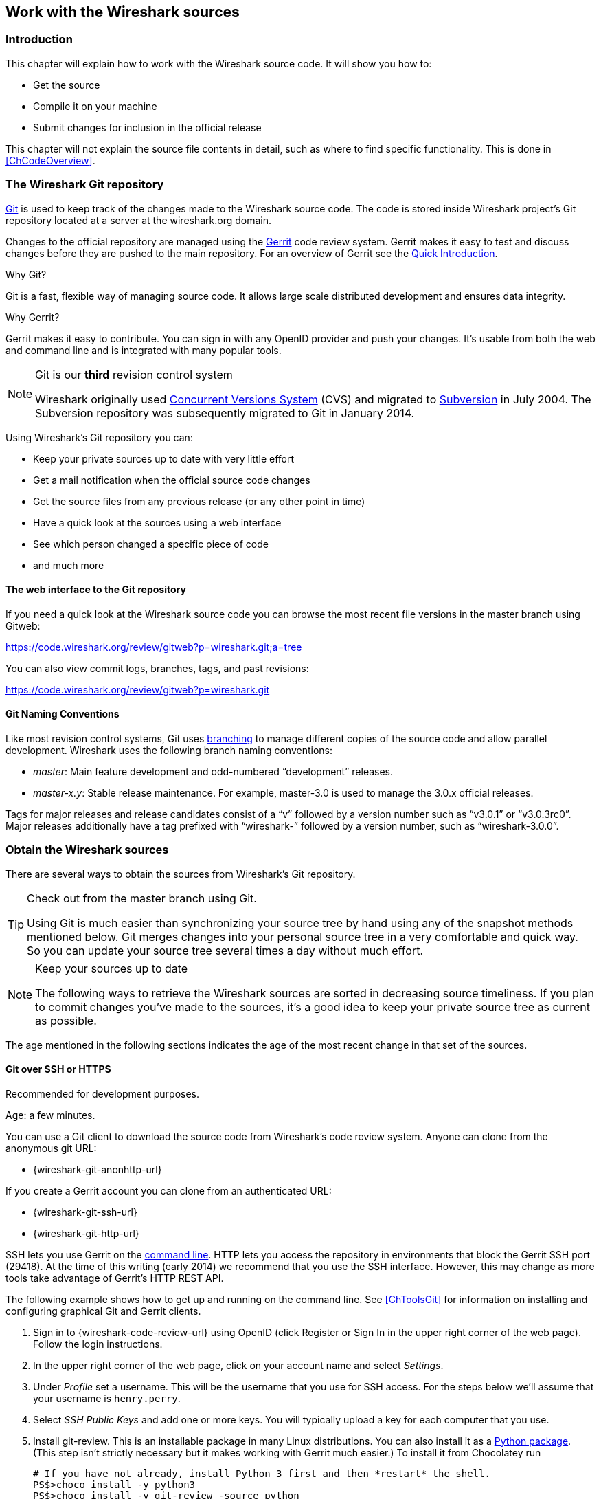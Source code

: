// WSDG Chapter Sources

[[ChapterSources]]

== Work with the Wireshark sources

[[ChSrcIntro]]

=== Introduction

This chapter will explain how to work with the Wireshark source code.
It will show you how to:

* Get the source

* Compile it on your machine

* Submit changes for inclusion in the official release

This chapter will not explain the source file contents in detail,
such as where to find specific functionality. This is done in
<<ChCodeOverview>>.

[[ChSrcGitRepository]]

=== The Wireshark Git repository

http://git-scm.com/[Git] is used to keep track of the changes made to the
Wireshark source code. The code is stored inside Wireshark project’s Git
repository located at a server at the wireshark.org domain.

Changes to the official repository are managed using the
https://www.gerritcodereview.com/[Gerrit] code review system. Gerrit
makes it easy to test and discuss changes before they are
pushed to the main repository. For an overview of Gerrit see the
https://code.wireshark.org/review/Documentation/intro-quick.html[Quick
Introduction].

.Why Git?

Git is a fast, flexible way of managing source code. It allows large
scale distributed development and ensures data integrity.

.Why Gerrit?

Gerrit makes it easy to contribute. You can sign in with any OpenID
provider and push your changes. It’s usable from both the web and
command line and is integrated with many popular tools.

.Git is our *third* revision control system
[NOTE]
====
Wireshark originally used http://www.nongnu.org/cvs/[Concurrent Versions System]
(CVS) and migrated to http://subversion.apache.org/[Subversion] in July 2004.
The Subversion repository was subsequently migrated to Git in January 2014.
====

Using Wireshark’s Git repository you can:

* Keep your private sources up to date with very little effort
* Get a mail notification when the official source code changes
* Get the source files from any previous release (or any other point in time)
* Have a quick look at the sources using a web interface
* See which person changed a specific piece of code
* and much more

[[ChSrcWebInterface]]

==== The web interface to the Git repository

If you need a quick look at the Wireshark source code you can
browse the most recent file versions in the master branch using Gitweb:

https://code.wireshark.org/review/gitweb?p=wireshark.git;a=tree

You can also view commit logs, branches, tags, and past revisions:

https://code.wireshark.org/review/gitweb?p=wireshark.git

==== Git Naming Conventions

Like most revision control systems, Git uses
http://en.wikipedia.org/wiki/Branching_%28revision_control%29[branching] to
manage different copies of the source code and allow parallel development.
Wireshark uses the following branch naming conventions:

* _master_: Main feature development and odd-numbered “development” releases.
* _master-x.y_: Stable release maintenance. For example, master-3.0 is used
  to manage the 3.0.x official releases.

Tags for major releases and release candidates consist of a “v” followed
by a version number such as “v3.0.1” or “v3.0.3rc0”. Major releases
additionally have a tag prefixed with “wireshark-” followed by a version
number, such as “wireshark-3.0.0”.

[[ChSrcObtain]]

=== Obtain the Wireshark sources

There are several ways to obtain the sources from Wireshark’s Git
repository.

[TIP]
.Check out from the master branch using Git.
====
Using Git is much easier than synchronizing your source tree by hand using any
of the snapshot methods mentioned below. Git merges changes into your
personal source tree in a very comfortable and quick way. So you can update your
source tree several times a day without much effort.
====

[NOTE]
.Keep your sources up to date
====
The following ways to retrieve the Wireshark sources are sorted in
decreasing source timeliness.  If you plan to commit changes you've
made to the sources, it’s a good idea to keep your private source
tree as current as possible.
====

The age mentioned in the following sections indicates the age of the
most recent change in that set of the sources.

[[ChSrcAnon]]
// Retain ChSrcAnon for backward compatibility
[[ChSrcGit]]

==== Git over SSH or HTTPS

Recommended for development purposes.

Age: a few minutes.

You can use a Git client to download the source code from Wireshark’s code
review system. Anyone can clone from the anonymous git URL:

* {wireshark-git-anonhttp-url}

If you create a Gerrit account you can clone from an authenticated URL:

* {wireshark-git-ssh-url}
* {wireshark-git-http-url}

SSH lets you use Gerrit on the
https://code.wireshark.org/review/Documentation/cmd-index.html#_server[command line].
HTTP lets you access the repository in environments that block the Gerrit SSH
port (29418). At the time of this writing (early 2014) we recommend that
you use the SSH interface. However, this may change as more tools take
advantage of Gerrit’s HTTP REST API.

The following example shows how to get up and running on the command
line. See <<ChToolsGit>> for information on installing and configuring
graphical Git and Gerrit clients.

. Sign in to {wireshark-code-review-url} using OpenID (click Register or Sign
In in the upper right corner of the web page). Follow the login instructions.

. In the upper right corner of the web page, click on your account name and
select _Settings_.

. Under _Profile_ set a username. This will be the username that
you use for SSH access. For the steps below we'll assume that your
username is `henry.perry`.

. Select _SSH Public Keys_ and add one or more keys. You will typically
upload a key for each computer that you use.

. Install git-review. This is an installable package
in many Linux distributions. You can also install it as a
https://pypi.python.org/pypi/git-review[Python package]. (This step
isn't strictly necessary but it makes working with Gerrit much easier.)
To install it from Chocolatey run
+
--
----
# If you have not already, install Python 3 first and then *restart* the shell.
PS$>choco install -y python3
PS$>choco install -y git-review -source python
# Make sure that "git-review" is present in our path (edit the version as needed).
PS$>$userpath = [Environment]::GetEnvironmentVariable("Path", [EnvironmentVariableTarget]::User)
PS$>$userpath += ";C:\Python37\Scripts"
PS$>[Environment]::SetEnvironmentVariable("Path", $userpath, [EnvironmentVariableTarget]::User)
PS$>RefreshEnv
----
--

. Now on to the command line. First, make sure `git` works:
+
--
----
$ git --version
----
--

. If this is your first time using Git, make sure your username and
email address are configured. This is particularly important if you
plan on uploading changes.
+
--
----
$ git config --global user.name "Henry Perry"
$ git config --global user.email henry.perry@example.com
----
--

. Next, clone the Wireshark repository:
+
--
----
$ git clone ssh://henry.perry@code.wireshark.org:29418/wireshark
----
The clone only has to be done once. This will copy all the sources
(including directories) from the server to your machine and check out
the latest version. This may take some time depending on the speed of your
internet connection.
--

. Then set up the git pre-commit hook and the push address:
+
--
----
$ cd wireshark
$ cp tools/pre-commit .git/hooks/
$ git config --add remote.origin.push HEAD:refs/for/master
----
This will run a few basic checks on commit to make sure that the code
does not contain trivial errors. It will also warn if it is out of sync
with its master copy in the tools/ directory.
The change in the push address is necessary: We have an asymmetric
process for pulling and pushing because of gerrit.
--

. Initialize git-review.
+
--
----
$ git review -s
----
This prepares your local repository for use with Gerrit, including
installing the `commit-msg` hook script.
--

[[ChSrcSVNWeb]]
// Retain ChSrcSVNWeb for backward compatibility
[[ChSrcGitWeb]]

==== Git web interface

Recommended for informational purposes only, as only individual files can
be downloaded.

Age: a few minutes (same as anonymous Git access).

The entire source tree of the Git repository is available via a web
interface at {wireshark-code-browse-url}. You can view each revision of
a particular file, as well as diffs between different revisions. You can
also download individual files but not entire directories.


[[ChSrcBuildbot]]

==== Buildbot Snapshots

Recommended for development purposes, if direct Git access isn't
possible (e.g. because of a restrictive firewall).

Age: some number of minutes (a bit older than the Git access).

The Buildbot server will automatically start to generate a snapshot of
Wireshark’s source tree after a source code change is committed. These
snapshots can be found at {wireshark-snapshots-url}.

If Git access isn't possible, e.g. if the connection to the server
isn't possible because of a corporate firewall, the sources can be
obtained by downloading the Buildbot snapshots. However, if you are
going to maintain your sources in parallel to the "official" sources
for some time, it’s recommended to use the anonymous (or authenticated)
Git access if possible (believe it, it will save you a lot of time).

[[ChSrcReleased]]

==== Released sources

Recommended for building pristine packages.

Age: from days to weeks.

The official source releases can be found at {wireshark-download-url}.
You should use these sources if you want to build Wireshark on your
platform for with minimal or no changes, such Linux distribution
packages.

The differences between the released sources and the sources in the
Git repository will keep on growing until the next release is made.
(At the release time, the released and latest Git repository
versions are identical again :-).

[[ChSrcUpdating]]


=== Update the Wireshark sources

After you've obtained the Wireshark sources for the first time,
you might want to keep them in sync with the sources at the upstream
Git repository.

[TIP]
.Take a look at the Buildbot first
====
As development evolves, the Wireshark sources are compilable
most of the time -- but not always. You should take a look at
{wireshark-buildbot-url} before fetching or pulling to make
sure the builds are in good shape.
====

[[ChSrcAnonUpdate]]
// Retain ChSrcAnonUpdate for backward compatibility
[[ChSrcGitUpdate]]

==== Update Using Git

After you clone Wireshark’s Git repository you can update
by running

[source,sh]
----
$ git status
$ git pull
----

Depending on your preferences and work habits you might want to run
`git pull --rebase` or `git checkout -b my-topic-branch origin/master`
instead.

Fetching should only take a few seconds, even on a slow internet
connection. It will update your local repository history with changes
from the official repository. If you and someone else have changed
the same file since the last update, Git will try to merge the changes
into your private file (this works remarkably well).

[[ChSrcZipUpdate]]


==== Update Using Source Archives

There are several ways to download the Wireshark source code (as
described in <<ChSrcObtain>>), but bringing the changes from the
official sources into your personal source tree is identical.

First of all, you will download the new `.tar.xz` file of the official
sources the way you did it the first time.

If you haven't changed anything in the sources, you could simply throw
away your old sources and reinstall everything just like the first time.
But be sure, that you really haven't changed anything. It might be a good
idea to simply rename the "old" dir to have it around, just in case you
remember later that you really did change something before.

If you have changed your source tree, you have to merge the official
changes since the last update into your source tree. You will install
the content of the `.tar.xz` file into a new directory and use a good
merge tool (e.g. http://winmerge.sourceforge.net/[]for Windows) to bring
your personal source tree in sync with the official sources again.

This method can be problematic and can be much more difficult and
error-prone than using Git.

[[ChSrcBuildFirstTime]]

=== Build Wireshark

The sources contain several documentation files. It’s a good idea to read these
files first. After obtaining the sources, tools and libraries, the first place
to look at is _doc/README.developer_. Inside you will find the latest
information for Wireshark development for all supported platforms.

.Build Wireshark before changing anything
[TIP]
====
It is a very good idea to first test your complete build environment
(including running and debugging Wireshark) before making any changes
to the source code (unless otherwise noted).
====

Building Wireshark for the first time depends on your platform.

==== Building on Unix

The recommended (and fastest) way to build Wireshark is with CMake and
Ninja:

[source,sh]
----
# Starting from your Wireshark source directory, create a build directory
# alongside it.
$ cd ..
$ mkdir wireshark-ninja
$ cd wireshark-ninja
# Assumes your source directory is named "wireshark".
$ cmake -G Ninja ../wireshark
$ ninja (or cmake --build .)
----

If you need to build with a non-standard configuration, you can run

[source,sh]
----
$ cmake -LH ../wireshark
----

to see what options you have.

==== Windows native

Follow the build procedure in <<ChWin32Build>> to build Wireshark.

After the build process has successfully finished, you should find a
`Wireshark.exe` and some other files in the `run\RelWithDebInfo` directory.

[[ChSrcRunFirstTime]]


=== Run generated Wireshark


[TIP]
.Beware of multiple Wiresharks
====
An already installed Wireshark may interfere with your newly generated
version in various ways. If you have any problems getting your Wireshark
running the first time, it might be a good idea to remove the previously
installed version first.
====

[[ChSrcRunFirstTimeUnix]]

==== Unix-like platforms

After a successful build you can run Wireshark right from the build
directory. Still the program would need to know that it’s being run from
the build directory and not from its install location. This has an impact
on the directories where the program can find the other parts and
relevant data files.


In order to run the Wireshark from the build directory set the environment
variable `WIRESHARK_RUN_FROM_BUILD_DIRECTORY` and run
Wireshark. If your platform is properly setup, your build directory and
current working directory are not in your PATH, so the
command line to launch Wireshark would be:

[source,sh]
----
$ WIRESHARK_RUN_FROM_BUILD_DIRECTORY=1 ./run/wireshark
----

There’s no need to run Wireshark as root user, you just won't be able to
capture. When you opt to run Wireshark this way, your terminal output can
be informative when things don't work as expected.


[[ChSrcRunFirstTimeWin32]]


==== Windows native

During the build all relevant program files are collected in a
subdirectory `run\RelWithDebInfo`. You can run the program from there by
launching the Wireshark.exe executable.

[[ChSrcDebug]]

=== Debug Your Generated Wireshark

[[ChSrcUnixDebug]]


==== Unix-Like Platforms

You can debug using command-line debuggers such as gdb, dbx, or lldb.
If you prefer a graphic debugger, you can use an IDE or debugging frontend
such as Qt Creator, CLion, or Eclipse.

Additional traps can be set on GLib by setting the `G_DEBUG` environment variable:

[source,sh]
----
$ G_DEBUG=fatal_criticals gdb wireshark
----

See https://developer.gnome.org/glib/stable/glib-running.html[]

[[ChSrcWin32Debug]]


==== Windows native

You can debug using the Visual Studio Debugger or WinDbg.  See the section
on using the <<ChToolsDebugger, Debugger Tools>>.

[[ChSrcChange]]


=== Make changes to the Wireshark sources

As the Wireshark developers are working on many different platforms, a lot of
editors are used to develop Wireshark (emacs, vi, Microsoft Visual Studio
and many, many others). There’s no "standard" or "default" development
environment.

There are several reasons why you might want to change the Wireshark
sources:

* Add support for a new protocol (a new dissector)

* Change or extend an existing dissector

* Fix a bug

* Implement a glorious new feature

The internal structure of the Wireshark sources will be described in
<<PartDevelopment>>.

.Ask the _wireshark-dev_ mailing list before you start a new development task.
[TIP]
====
If you have an idea what you want to add or change it’s a good idea to
contact the developer mailing list
(see <<ChIntroMailingLists>>)
and explain your idea. Someone else might already be working on the same
topic, so a duplicated effort can be reduced. Someone might also give you tips that
should be thought about (like side effects that are sometimes very
hard to see).
====

// XXX - Add a section on branching.

[[ChSrcContribute]]


=== Contribute your changes

If you have finished changing the Wireshark sources to suit your needs, you
might want to contribute your changes back to the Wireshark community. You gain
the following benefits by contributing your improvements:

* _It’s the right thing to do._ Other people who find your contributions useful
  will appreciate them, and you will know that you have helped people in the
  same way that the developers of Wireshark have helped you.

* _You get free enhancements._ By making your code public, other developers have
  a chance to make improvements, as there’s always room for improvements. In
  addition someone may implement advanced features on top of your code, which
  can be useful for yourself too.

* _You save time and effort._ The maintainers and developers of Wireshark will
  maintain your code as well, updating it when API changes or other changes are
  made, and generally keeping it in tune with what is happening with Wireshark.
  So if Wireshark is updated (which is done often), you can get a new Wireshark
  version from the website and your changes will already be included without any
  effort for you.

There’s no direct way to push changes to the Git repository. Only a few people
are authorised to actually make changes to the source code (check-in changed
files). If you want to submit your changes, you should upload them to the code
review system at {wireshark-code-review-url}. This requires you to set up git
as described at <<ChSrcGit>>.

[[ChSrcDiffWhat]]

// ==== What is a diff file (a patch)?
//
// A http://en.wikipedia.org/wiki/Diff[diff file]is a plain text file containing the differences between a pair of files
// (or a multiple of such file pairs).
//
// .A diff file is often also called a patch.
// [TIP]
// ====
// No matter what the name it can be used to patch an existing source file or tree with changes
// from somewhere else.
// ====
//
// The Wireshark community is using patches to transfer source code changes
// between the authors.
//
// A patch is both readable by humans and (as it is specially formatted) by
// some dedicated tools.
//
// Here is a small example of a patch for _file.h_that
// makes the second argument in cf_continue_tail()volatile.  It was created using _svn diff _,
// described below:
//
// [source,Diff]
// ----
// Index: file.h
// ===================================================================
// --- file.h      (revision 21134)
// +++ file.h      (revision 22401)
// @@ -142,7 +142,7 @@
//   * @param err the error code, if an error had occurred
//   * @return one of cf_read_status_t
//   */
// -cf_read_status_t cf_continue_tail(capture_file *cf, int to_read, int *err);
// +cf_read_status_t cf_continue_tail(capture_file *cf, volatile int to_read, int *err);
//
//  /**
//   * Finish reading from "end" of a capture file.
// ----
//
// The plus sign at the start of a line indicates an added line, a minus
// sign indicates a deleted line compared to the original sources.
//
// We prefer to use so called "unified" diff files in Wireshark development,
// three unchanged lines before and after the actual changed parts are
// included. This makes it much easier for a merge/patch tool to find
// the right place(s) to change in the existing sources.

[[ChSrcGeneratePatch]]

// ==== Generate a patch
//
// There are several ways to generate patches. The preferred way is to
// generate them from an updated Subversion tree, since it avoids
// unnecessary integration work.

[[ChSrcSVNDiff]]

//
// ===== Using the svn command-line client
//
// ----
// $ svn diff [changed_files] > svn.diff
// ----
//
// Use the command line svn client to generate a patch in the required format
// from the changes you've made to your working copy. If you leave out the
// name of the changed file the svn client searches for all changes in the
// working copy and usually produces a patch containing more than just the
// change you want to send. Therefore you should always check the produced
// patch file.
//
// If you've added a new file, e.g.
// _packet-myprotocol.c_, you can use `svn add` to add it to your local tree before generating the patch.
// Similarly, you can use `svn rm` for files that should be removed.

[[ChSrcSVNGUIDiff]]

// ===== Using the diff feature of the GUI Subversion clients
//
// Most (if not all) of the GUI Subversion clients (RapidSVN, TortoiseSVN, ...)
// have a built-in "diff" feature.
//
// If you use TortoiseSVN:
//
// TortoiseSVN (to be precise Subversion) keeps track of the files you have
// changed in the directories it controls, and will generate for you a
// unified diff file compiling the differences. To do so - after updating
// your sources from the SVN repository if needed - just right-click on the
// highest level directory and choose "TortoiseSVN" -> "Create patch...".
// You will be asked for a name and then the diff file will be created. The
// names of the files in the patch will be relative to the directory you have
// right-clicked on, so it will need to be applied on that level too.
//
// When you create the diff file, it will include any difference TortoiseSVN
// finds in files in and under the directory you have right-clicked on, and
// nothing else. This means that changes you might have made for your
// specific configuration - like modifying _config.nmake_ so that it uses
// your lib directory - will also be included, and you will need to remove
// these lines from the diff file. It also means that only changes will be
// recorded, i.e. if you have created new files -- say, a new
// _packet-xxx.c_ for a
// new protocol dissector -- it will not be included in the diff, you need to
// add it separately. And, of course, if you have been working separately in
// two different patches, the .diff file will include both topics, which is
// probably not a good idea.

[[ChSrcDiff]]

// ===== Using the diff tool
//
// A diff file is generated, by comparing two files or directories between
// your own working copy and the "official" source tree. So to be able to
// do a diff, you should
// have two source trees on your computer, one with your working copy
// (containing your changes), and one with the "official" source tree
// (hopefully the latest SVN files) from {wireshark-main-url}.
//
// If you have only changed a single file, you could type something like
// this:
//
// ----
// $ diff -r -u --strip-trailing-cr svn-file.c work-file.c > foo.diff
// ----
//
// To get a diff file for your complete directory (including
// subdirectories), you could type something like this:
//
// ----
// $ diff -N -r -u --strip-trailing-cr ./svn-dir ./working-dir > foo.diff
// ----
//
// It’s a good idea to run `make distclean` before the
// actual diff call, as this will remove a lot
// of temporary files which might be otherwise included in the diff. After
// doing the diff, you should edit the _foo.diff_ file and remove unnecessary
// things, like your private changes to the
// _config.nmake_ file.
//
//
// .Some useful diff options
// [options="header"]
// |===============
// |Option|Purpose
// |-N|Add new files when used in conjunction with -r.
// |-r|Recursively compare any subdirectories found.
// |-u|Output unified context.
// |--strip-trailing-cr|Strip trailing carriage return on input. This is useful for Win32
//
// |-x PAT|Exclude files that match PAT.
//       This could be something like -x *.obj to exclude all win32 object files.
// |===============
//
//
// The diff tool has a lot options; they can be listed with:
//
// ----
// diff --help
// ----

[[ChSrcGoodPatch]]

==== Some Tips For A Good Patch

Some tips that will make the merging of your changes into Git much more likely
(and you want exactly that, don't you?):

* _Use the latest Git sources._ It’s a good idea to work with the same
  sources that are used by the other developers. This usually makes it much
  easier to apply your patch. For information about the different ways to get
  the sources, see <<ChSrcObtain>>.

* _Update your sources just before making a patch._ For the same reasons as the
  previous point.

* _Inspect your patch carefully._ Run `git diff` and make sure you aren't
  adding, removing, or omitting anything you shouldn't.

// * _Do a "make clean" before generating the patch._ This removes a lot of
//   unneeded intermediate files (like object files) which can confuse the diff
//   tool generating a lot of unneeded stuff which you have to remove by hand from
//   the patch again.

// XXX - What *are* good topic names?
* _Find a good descriptive topic name for your patch._ Short, specific
  names are preferred. _snowcone-machine-protocol_ is good, your name or
  your company name isn't.

* _Don't put unrelated things into one large patch._ A few smaller patches are
  usually easier to apply (but also don't put every changed line into a separate
  patch).

In general, making it easier to understand and apply your patch by one of the
maintainers will make it much more likely (and faster) that it will actually be
applied.

.Please remember
[NOTE]
====
Wireshark is a volunteer effort. You aren't paying to have your code reviewed
and integrated.
====

[[ChSrcGoodCommitMessage]]

==== Writing a Good Commit Message

When running git commit, you will be prompted to describe the change. Here are
some guidelines on how to make that message actually useful to other people (and
to scripts that may try to parse it):

* _Provide a very brief description (under 60 characters) of the change in the first line._
If the change is specific to a single protocol, start this line with the abbreviated name
of the protocol and a colon. If the change is not complete yet prefix the line with [WIP]
to inform this change not to be submitted yet. This can later be removed.

* _Insert a single blank line after the first line._

* _Provide a detailed description of the change in the following lines_, breaking paragraphs
where needed. Limit each line to 80 characters. You can also add metadata at the bottom of
the commit message which will be used by Gerrit for searching and triggering Bugzilla
integration. Each line of the footer is of the form Label: value. There can be no extra
line-breaks between footer lines.

Wireshark currently supports the following metadata tags:

.Commit message tags
[options="header"]
|===============
|Tag|Meaning
|`Change-id`|A unique hash describing the change, which is generated automatically by
the git commit-msg hook which you installed during setup. This should not be changed,
even when rebasing or amending a commit following code review. If you pass --no-verify
to git commit you will have to add this line yourself.
|`Bug`|Make Gerrit automatically add a comment and close the given bug number when the
commit is merged. For use when the change does fully fix the issue.
|`Ping-Bug`|Make Gerrit just add a comment to the referenced bug. For use when the change
is related but does not fully fix the issue.
|===============

[NOTE]
====
The `Bug` and `Ping-Bug` tags are particularly useful if a capture file has been provided
via a Bugzilla entry in parallel with the change. All non-trivial fixes to dissectors
should try to do this.
====

Putting all that together, we get the following example:

[source]
----
MIPv6: fix dissection of Service Selection Identifier

APN field is not encoded as a dotted string so the first character is not a length

Bug: 10323
Change-Id: Ia62137c785d505e9d0f1536a333b421a85480741
----

[[ChSrcCodeRequirements]]

==== Code Requirements

The core maintainers have done a lot of work fixing bugs and making code
compile on the various platforms Wireshark supports.

To ensure Wireshark’s source code quality, and to reduce the workload of the
core maintainers, there are some things you should think about _before_
submitting a patch.

.Pay attention to the coding guidelines
[WARNING]
====
Ignoring the code requirements will make it very likely that your patch will
be rejected.
====

* _Follow the Wireshark source code style guide._ Just because something
  compiles on your platform, that doesn't mean it'll compile on all of the other
  platforms for which Wireshark is built. Wireshark runs on many platforms, and
  can be compiled with a number of different compilers. See <<ChCodeStyle>>for
  details.

* _Submit dissectors as built-in whenever possible._ Developing a new dissector
as a plugin is a good idea because compiling and testing is quicker, but it’s
best to convert dissectors to the built-in style before submitting for check in.
This reduces the number of files that must be installed with Wireshark and
ensures your dissector will be available on all platforms.
+
This is no hard-and-fast rule though. Many dissectors are straightforward so they
can easily be put into "the big pile", while some are ASN.1 based which takes a
different approach, and some multiple source file dissectors are more suitable to
be placed separately as plugins.

* _Ensure Wireshark Git Pre-Commit Hook is in the repository._  In your local
repository directory, there will be a .git/hooks/ directory, with sample git hooks
for running automatic actions before and after git commands. You can also
optionally install other hooks that you find useful.
+
In particular, the pre-commit hook will run every time you commit a change and can
be used to automatically check for various errors in your code. The sample git
pre-commit hook simply detects whitespace errors such as mixed tabs and spaces;
to install it just remove the .sample suffice from the existing pre-commit.sample file.
+
Wireshark provides a custom pre-commit hook which does additional Wireshark-specific API
and formatting checks, but it might return false positives. If you want to install it,
copy the pre-commit file from the tools directory (cp ./tools/pre-commit .git/hooks/)
and make sure it is executable or it will not be run.
+
If the pre-commit hook is preventing you from committing what you believe is a valid
change, you can run git commit --no-verify to skip running the hooks. Warning: using
--no-verify avoids the commit-msg hook, and thus will not automatically add the required
Change-ID to your commit. In case you are not updating an existing patch you may generate
a Change-ID by running git review -i (or git commit --amend if don't use git review).
+

Additionally, if your system supports symbolic links, as all UNIX-like
platforms do, you can use them instead of copying files.  Running ln -s
./tools/pre-commit .git/hooks creates a symbolic link that will make the
hook to be up-to-date with the current master.  The same can be done for
commit-msg script.


* _Fuzz test your changes!_ Fuzz testing is a very
effective way to automatically find a lot of dissector related bugs.
You'll take a capture file containing packets affecting your dissector
and the fuzz test will randomly change bytes in this file, so that unusual
code paths in your dissector are checked. There are tools available to
automatically do this on any number of input files, see:
{wireshark-wiki-url}FuzzTesting for details.

[[ChSrcUpload]]

==== Uploading your changes

When you're satisfied with your changes (and obtained any necessary
approval from your organization) you can upload them for review at
{wireshark-code-review-url}. This requires a Gerrit Code Review account
as described at <<ChSrcGitRepository>>.

Changes should be pushed to a
https://code.wireshark.org/review/Documentation/user-upload.html#push_create[magical "refs/for" branch]
in Gerrit. For example, to upload your new Snowcone Machine Protocol dissector
you could push to refs/for/master with the topic "snowcone-machine":

[source,sh]
----
$ git push ssh://my.username@code.wireshark.org:29418/wireshark HEAD:refs/for/master/snowcone-machine
----

The username `my.username` is the one which was given during registration with
the review system.

If you have `git-review` installed you can upload the change with a lot less typing:

[source,sh]
----
# Note: The "-f" flag deletes your current branch.
$ git review -f
----

You can push using any Git client. Many clients have support for Gerrit, either
built in or via an additional module.

The Change-Id is very relevant in the review process, since it's the key used
to identify one change. See the
https://gerrit-review.googlesource.com/Documentation/user-changeid.html[Gerrit manual]
for more details.

You might get one of the following responses to your patch request:

* Your patch is checked into the repository. Congratulations!

* You are asked to provide additional information, capture files, or other
  material. If you haven't fuzzed your code, you may be asked to do so.

* Your patch is rejected. You should get a response with the reason for
  rejection. Common reasons include not following the style guide, buggy or
  insecure code, and code that won't compile on other platforms. In each case
  you'll have to fix each problem and upload another patch.

* You don't get any response to your patch. Possible reason: All
  the core developers are busy (e.g., with their day jobs or family or other commitments) and
  haven't had time to look at your patch. Don't worry, if
  your patch is in the review system it won't get lost.

If you're concerned, feel free to add a comment to the patch or send an email
to the developer’s list asking for status. But please be patient: most if not
all of us do this in our spare time.

[[ChSrcBackport]]

==== Backporting a change

When a bug is fixed in the master branch it might be desirable or
necessary to backport the fix to a stable branch. You can do this
in Git by cherry-picking the change from one branch to another.
Suppose you want to backport change 1ab2c3d4 from the master branch to
master-1.10. Using "pure Git" commands you would do the following:

[source,sh]
----
# Create a new topic branch for the backport.
$ git checkout -b backport-g1ab2c3d4 origin/master-1.10

# Cherry-pick the change. Include a "cherry picked from..." line.
$ git cherry-pick -x 1ab2c3d4

# If there are conflicts, fix them.

# Compile and test the change.
$ make
$ ...

# OPTIONAL: Add entries to docbook/release-notes.adoc.
$ $EDITOR docbook/release-notes.adoc

# If you made any changes, update your commit:
$ git commit --amend -a

# Upload the change to Gerrit
$ git push ssh://my.username@code.wireshark.org:29418/wireshark HEAD:refs/for/master-1.10/backport-g1ab2c3d4
----

If you want to cherry-pick a Gerrit change ID (e.g. I5e6f7890) you can use
`git review -X I5e6f7890` instead of `git cherry-pick` and `git review`
instead of `git push` as described in the previous chapter.

[[ChSrcPatchApply]]

=== Apply a patch from someone else

Sometimes you need to apply a patch to your private source tree. Maybe
because you want to try a patch from someone on the developer mailing
list, or you want to check your own patch before submitting.


.Beware line endings
[WARNING]
====
If you have problems applying a patch, make sure the line endings (CR/LF)
of the patch and your source files match.
====

[[ChSrcPatchUse]]


==== Using patch

Given the file _new.diff_ containing a unified diff,
the right way to call the patch tool depends on what the pathnames in
_new.diff_ look like.
If they're relative to the top-level source directory (for example, if a
patch to _prefs.c_ just has _prefs.c_ as the file name) you’d run it as:

[source,sh]
----
$ patch -p0 < new.diff
----

If they're relative to a higher-level directory, you’d replace 0 with the
number of higher-level directories in the path, e.g. if the names are
_wireshark.orig/prefs.c_ and
_wireshark.mine/prefs.c_, you’d run it with:

[source,sh]
----
$ patch -p1 < new.diff
----

If they're relative to a _subdirectory_ of the top-level
directory, you’d run `patch` in _that_ directory and run it with `-p0`.

If you run it without `-pat` all, the patch tool
flattens path names, so that if you
have a patch file with patches to _CMakeLists.txt_ and
_wiretap/CMakeLists.txt_,
it'll try to apply the first patch to the top-level
_CMakeLists.txt_ and then apply the
_wiretap/CMakeLists.txt_ patch to the top-level
_CMakeLists.txt_ as well.

At which position in the filesystem should the patch tool be called?

If the pathnames are relative to the top-level source directory, or to a
directory above that directory, you’d run it in the top-level source
directory.

If they're relative to a *subdirectory* -- for example,
if somebody did a patch to _packet-ip.c_ and ran `diff` or `git diff` in
the _epan/dissectors_ directory -- you’d run it in that subdirectory.
It is preferred that people *not* submit patches like
that, especially if they're only patching files that exist in multiple
directories such as _CMakeLists.txt_.

[[ChSrcBinary]]

=== Binary Packaging

Delivering binary packages makes it much easier for the end-users to
install Wireshark on their target system. This section will explain how
the binary packages are made.

[[ChSrcVersioning]]

==== Packaging Guidelines

The following guidelines should be followed by anyone creating and
distributing third-party Wireshark packages or redistributing official
Wireshark packages.

[discrete]
===== Spelling And Capitalization

Wireshark is spelled with a capital “W”, and with everything else lower
case. “WireShark” in particular is incorrect.

[discrete]
===== Main URL

The official Wireshark project URL is https://www.wireshark.org/.

[discrete]
===== Download URLs

Official packages are distributed on the main web server
(www.wireshark.org) and a
https://www.wireshark.org/download.html#spelunking[number of download
mirrors]. The canonical locations for packages are in the _all_versions_
subdirectories on each server.

For example, if your packaging system links to or downloads the
source tarball and you want to download from 1.na.dl.wireshark.org,
use

https://1.na.dl.wireshark.org/download/src/all-versions/wireshark-{wireshark-version}.tar.xz

instead of

https://1.na.dl.wireshark.org/download/src/wireshark-{wireshark-version}.tar.xz

[discrete]
===== Artwork

Logo and icon artwork can be found in the _image_ directory in the
distribution. This is available online at

{wireshark-code-browse-url};a=tree;f=image;hb=HEAD

[discrete]
===== Licensing

Wireshark is released under the GNU General Public License version 2 or
later. Make sure you and your package comply with this license.

[discrete]
===== Trademarks

Wireshark and the “fin” logo are registered trademarks of the Wireshark
Foundation. Make sure you and your package comply with trademark law.

[discrete]
===== Privileges

All function calls that require elevated privileges are in dumpcap.

WIRESHARK CONTAINS OVER THREE MILLION LINES OF SOURCE CODE. DO NOT RUN
THEM AS ROOT.

Warnings are displayed when Wireshark and TShark are run as root.

There are two <<ChToolsCMake,configure-time options>> on non-Windows
systems that affect the privileges a normal user needs to capture
traffic and list interfaces:

-DDUMPCAP_INSTALL_OPTION=capabilities::
Install dumpcap with cap_net_admin and cap_net_raw capabilities. Linux
only.

-DDUMPCAP_INSTALL_OPTION=suid::
Install dumpcap setuid root.

These are necessary for non-root users to be able to capture on most
systems, e.g. on Linux or FreeBSD if the user doesn't have permissions
to access /dev/bpf*. Setcap installation is preferred over setuid on
Linux. If `-DDUMPCAP_INSTALL_OPTION=capabilities` is used it will
override any setuid settings.

The `-DENABLE_CAP` option is only useful when dumpcap is installed
setuid. If it is enabled dumpcap will try to drop any setuid privileges
it may have while retaining the `CAP_NET_ADMIN` and `CAP_NET_RAW`
capabilities. It is enabled by default, if the Linux capabilities
library (on which it depends) is found.

Note that enabling setcap or setuid installation allows packet capture
for ALL users on your system. If this is not desired, you can restrict
dumpcap execution to a specific group or user. The following two examples
show how to restrict access using setcap and setuid respectively:

[source,sh]
----
# groupadd -g packetcapture
# chmod 750 /usr/bin/dumpcap
# chgrp packetcapture /usr/bin/dumpcap
# setcap cap_net_raw,cap_net_admin+ep /usr/bin/dumpcap

# groupadd -g packetcapture
# chgrp packetcapture /usr/bin/dumpcap
# chmod 4750 /usr/bin/dumpcap
----

[discrete]
===== Customization

Custom version information can be added by running
`tools/make-version.pl`. If your package contains significant changes we
recommend that you use this to differentiate it from official Wireshark
releases.

[source, sh]
----
$ tools/make-version.pl --set-release --untagged-version-extra=-{vcsinfo}-FooCorp --tagged-version-extra=-FooCorp
----

See `tools/make-version.pl` for details.

The Git version corresponding to each release is in _version.h_. It's
defined as a string. If you need a numeric definition, let us know.

If you have a question not addressed here, please contact
{wireshark-dev-list-email}.


[[ChSrcDeb]]

==== Debian: .deb Packages

The Debian Package is built using dpkg-buildpackage, based on information
found in the source tree under _debian_. See
http://www.debian-administration.org/articles/336 for a
more in-depth discussion of the build process.


In the wireshark directory, type:

[source,sh]
----
$ dpkg-buildpackage -rfakeroot -us -uc
----

to build the Debian Package.

[[ChSrcRpm]]

==== Red Hat: .rpm Packages

You can build an RPM package using the `rpm-package` target. The package
version is derived from the current git HEAD, so you must build from a
git checkout.

The package is built using http://www.rpm.org/[rpmbuild], which comes as
standard on many flavours of Linux, including Red Hat, Fedora, and
openSUSE. The process creates a clean build environment in
_$\{CMAKE_BINARY_DIR}/packaging/rpm/BUILD_ each time the RPM is built.
The settings that control the build are in
_$\{CMAKE_SOURCE_DIR}/packaging/rpm/wireshark.spec.in_. The generated
SPEC file contains CMake flags and other settings for the RPM build
environment. Many of these come from the parent CMake environment.
Notable ones are:

* _\_prefix_ is set to _CMAKE_INSTALL_PREFIX_. By default this is
  _/usr/local_. Pass `-DCMAKE_INSTALL_PREFIX=/usr` to create a package
  that installs into _/usr_.

* Whether or not to create the “wireshark-qt” package
  (`-DBUILD_wireshark`).

* Lua, c-ares, nghttp2, and other library support (`-DENABLE_...`).

* Building with Ninja (`-G Ninja`).

In your build directory, type:

[source,sh]
----
$ ninja rpm-package
# ...or, if you're using GNU make...
$ make rpm-package
----

to build the binary and source RPMs. When it is finished there will be a
message stating where the built RPM can be found.

.This might take a while
[TIP]
====
This creates a tarball, extracts it, compiles Wireshark, and constructs
a package. This can take quite a long time. You can speed up the process
by using Ninja. If you're using GNU make you can add the following to
your `~/.rpmmacros` file to enable parallel builds:

----
%_smp_mflags -j %(grep -c processor /proc/cpuinfo)
----
====

Building the RPM package requires quite a few packages and libraries
including GLib, `gcc`, `bison`, `flex`, Asciidoctor, and Qt development
tools such as `uic` and `moc`. The required Qt packages can usually be
obtained by installing the _qt5-devel_ package. For a complete list of
build requirements, look for the “BuildRequires” lines in
_packaging/rpm/wireshark.spec.in_.

[[ChSrcOSX]]

==== macOS: .dmg Packages

The macOS Package is built using macOS packaging tools, based on information
found in the source tree under _packaging/macosx_. It must be built using
CMake. In your build directory, type:

[source,sh]
----
$ make dmg_package
----

to build the macOS Package.

[[ChSrcNSIS]]

==== Windows: NSIS .exe Installer

The _Nullsoft Install System_ is a free installer generator for Windows
systems. Instructions on installing it can be found in <<ChToolsNSIS>>.
NSIS is script based. You can find the main Wireshark installer
generation script at _packaging/nsis/wireshark.nsi_.

When building with CMake you must first build the _nsis_package_prep_ target,
followed by the _nsis_package_ target, e.g.

[source,cmd]
----
> msbuild /m /p:Configuration=RelWithDebInfo nsis_package_prep.vcxproj
> msbuild /m /p:Configuration=RelWithDebInfo nsis_package.vcxproj
----

Splitting the packaging projects in this way allows for code signing.

[TIP]
.This might take a while
====
Please be patient while the package is compressed.
It might take some time, even on fast machines.
====

If everything went well, you will now find something like:
_wireshark-setup-{wireshark-version}.exe_ in
the _packaging/nsis_ directory in your build directory.

[[ChSrcPortableApps]]

==== Windows: PortableApps .paf.exe Package

_PortableApps.com_ is an environment that lets users run popular applications
from portable media such as flash drives and cloud drive services.

Install the _PortableApps.com Platform_. Install for “all users”, which
will place it in `C:\PortableApps`. Add the following apps:

- NSIS Portable (Unicode)
- PortableApps.com Installer
- PortableApps.com Launcher
- PortableApps.com AppCompactor

When building with CMake you must first build the _nsis_package_prep_ target
(which takes care of general packaging dependencies), followed by the
_portableapps_package_ target, e.g.

[source,cmd]
----
> msbuild /m /p:Configuration=RelWithDebInfo nsis_package_prep.vcxproj
> msbuild /m /p:Configuration=RelWithDebInfo portableapps_package.vcxproj
----

[TIP]
.This might take a while
====
Please be patient while the package is compressed.
It might take some time, even on fast machines.
====

If everything went well, you will now find something like:
_WiresharkPortable_{wireshark-version}.paf.exe_ in
the _packaging/portableapps_ directory.

// End of WSDG Chapter Sources

// vim: set syntax=asciidoc:
